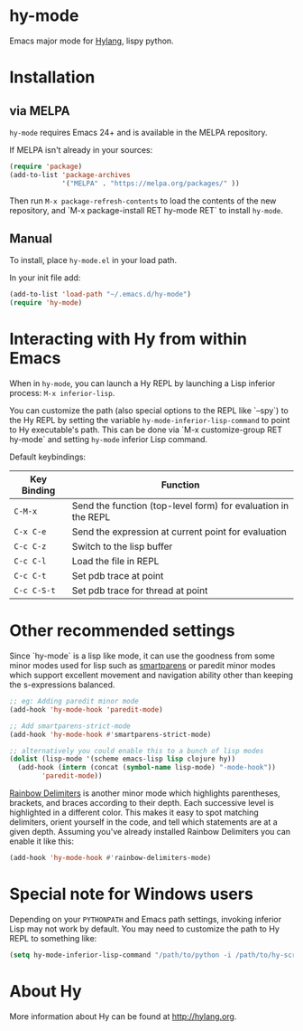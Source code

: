 * hy-mode

Emacs major mode for [[http://docs.hylang.org/en/stable/][Hylang]], lispy python.

* Installation
** via MELPA

~hy-mode~ requires Emacs 24+ and is available in the MELPA repository.

If MELPA isn't already in your sources:

#+BEGIN_SRC emacs-lisp
(require 'package)
(add-to-list 'package-archives
             '("MELPA" . "https://melpa.org/packages/" ))
#+END_SRC

Then run ~M-x package-refresh-contents~ to load the contents of the new
repository, and `M-x package-install RET hy-mode RET` to install ~hy-mode~.

** Manual

To install, place ~hy-mode.el~ in your load path.

In your init file add:

#+BEGIN_SRC emacs-lisp
(add-to-list 'load-path "~/.emacs.d/hy-mode")
(require 'hy-mode)
#+END_SRC

* Interacting with Hy from within Emacs

When in ~hy-mode~, you can launch a Hy REPL by launching a Lisp inferior
process: ~M-x inferior-lisp~.

You can customize the path (also special options to the REPL like `--spy`) to the
Hy REPL by setting the variable ~hy-mode-inferior-lisp-command~ to point to Hy
executable's path. This can be done via `M-x customize-group RET hy-mode` and
setting ~hy-mode~ inferior Lisp command.

Default keybindings:

| Key Binding | Function                                                      |
|-------------+---------------------------------------------------------------|
| ~C-M-x~     | Send the function (top-level form) for evaluation in the REPL |
| ~C-x C-e~   | Send the expression at current point for evaluation           |
| ~C-c C-z~   | Switch to the lisp buffer                                     |
| ~C-c C-l~   | Load the file in REPL                                         |
| ~C-c C-t~   | Set pdb trace at point                                        |
| ~C-c C-S-t~ | Set pdb trace for thread at point                             |

* Other recommended settings

Since `hy-mode` is a lisp like mode, it can use the goodness from some minor
modes used for lisp such as [[https://github.com/Fuco1/smartparens][smartparens]] or paredit minor modes which support
excellent movement and navigation ability other than keeping the s-expressions
balanced.

#+BEGIN_SRC emacs-lisp
;; eg: Adding paredit minor mode
(add-hook 'hy-mode-hook 'paredit-mode)

;; Add smartparens-strict-mode
(add-hook 'hy-mode-hook #'smartparens-strict-mode)

;; alternatively you could enable this to a bunch of lisp modes
(dolist (lisp-mode '(scheme emacs-lisp lisp clojure hy))
  (add-hook (intern (concat (symbol-name lisp-mode) "-mode-hook"))
		'paredit-mode))
#+END_SRC

[[https://github.com/Fanael/rainbow-delimiters][Rainbow Delimiters]] is another minor mode which highlights parentheses, brackets,
and braces according to their depth. Each successive level is highlighted in a
different color. This makes it easy to spot matching delimiters, orient yourself
in the code, and tell which statements are at a given depth. Assuming you've
already installed Rainbow Delimiters you can enable it like this:

#+BEGIN_SRC emacs-lisp
(add-hook 'hy-mode-hook #'rainbow-delimiters-mode)
#+END_SRC

* Special note for Windows users

Depending on your ~PYTHONPATH~ and Emacs path settings, invoking inferior Lisp
may not work by default. You may need to customize the path to Hy REPL to
something like:

#+BEGIN_SRC emacs-lisp
(setq hy-mode-inferior-lisp-command "/path/to/python -i /path/to/hy-script.py")
#+END_SRC

* About Hy

More information about Hy can be found at http://hylang.org.
